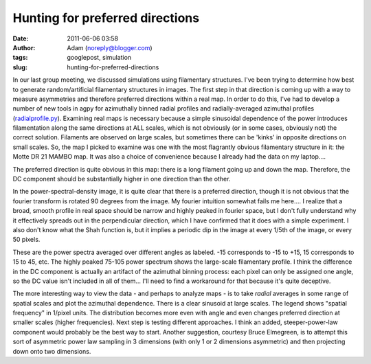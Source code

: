 Hunting for preferred directions
################################
:date: 2011-06-06 03:58
:author: Adam (noreply@blogger.com)
:tags: googlepost, simulation
:slug: hunting-for-preferred-directions

In our last group meeting, we discussed simulations using filamentary
structures. I've been trying to determine how best to generate
random/artificial filamentary structures in images. The first step in
that direction is coming up with a way to measure asymmetries and
therefore preferred directions within a real map. In order to do this,
I've had to develop a number of new tools in agpy for azimuthally binned
radial profiles and radially-averaged azimuthal profiles
(`radialprofile.py`_).
Examining real maps is necessary because a simple sinusoidal dependence
of the power introduces filamentation along the same directions at ALL
scales, which is not obviously (or in some cases, obviously not) the
correct solution. Filaments are observed on large scales, but sometimes
there can be 'kinks' in opposite directions on small scales.
So, the map I picked to examine was one with the most flagrantly obvious
filamentary structure in it: the Motte DR 21 MAMBO map. It was also a
choice of convenience because I already had the data on my laptop....

.. image:: http://3.bp.blogspot.com/-ULjqyt_ofEI/TexIAK9ohhI/AAAAAAAAGM0/eCEys_tFOTA/s320/MAMBOmap.png

The preferred direction is quite obvious in this map: there is a long
filament going up and down the map. Therefore, the DC component should
be substantially higher in one direction than the other.

.. image:: http://1.bp.blogspot.com/-X7TY9wPUL7Y/TexIAZ7hH_I/AAAAAAAAGM8/IEkgX500_Os/s320/MAMBOpsd.png

In the power-spectral-density image, it is quite clear that there is a
preferred direction, though it is not obvious that the fourier transform
is rotated 90 degrees from the image. My fourier intuition somewhat
fails me here.... I realize that a broad, smooth profile in real space
should be narrow and highly peaked in fourier space, but I don't fully
understand why it effectively spreads out in the perpendicular
direction, which I have confirmed that it does with a simple experiment.
I also don't know what the Shah function is, but it implies a periodic
dip in the image at every 1/5th of the image, or every 50 pixels.

.. image:: http://2.bp.blogspot.com/-l4qWlj1G42k/TexIAufhjSI/AAAAAAAAGNE/UqagczdWzwA/s320/MAMBOpowerspectra.png

These are the power spectra averaged over different angles as labeled.
-15 corresponds to -15 to +15, 15 corresponds to 15 to 45, etc. The
highly peaked 75-105 power spectrum shows the large-scale filamentary
profile. I think the difference in the DC component is actually an
artifact of the azimuthal binning process: each pixel can only be
assigned one angle, so the DC value isn't included in all of them...
I'll need to find a workaround for that because it's quite deceptive.

.. image:: http://4.bp.blogspot.com/-qEWk2rRrwNI/TexIBKn59FI/AAAAAAAAGNM/MXdsiKagpW4/s320/MAMBOazspectra.png

The more interesting way to view the data - and perhaps to analyze maps
- is to take *radial* averages in some range of spatial scales and plot
the azimuthal dependence. There is a clear sinusoid at large scales. The
legend shows "spatial frequency" in 1/pixel units. The distribution
becomes more even with angle and even changes preferred direction at
smaller scales (higher frequencies).
Next step is testing different approaches. I think an added,
steeper-power-law component would probably be the best way to start.
Another suggestion, courtesy Bruce Elmegreen, is to attempt this sort of
asymmetric power law sampling in 3 dimensions (with only 1 or 2
dimensions asymmetric) and then projecting down onto two dimensions.

.. _radialprofile.py: http://code.google.com/p/agpy/source/browse/trunk/agpy/radialprofile.py
.. _|image4|: http://3.bp.blogspot.com/-ULjqyt_ofEI/TexIAK9ohhI/AAAAAAAAGM0/eCEys_tFOTA/s1600/MAMBOmap.png
.. _|image5|: http://1.bp.blogspot.com/-X7TY9wPUL7Y/TexIAZ7hH_I/AAAAAAAAGM8/IEkgX500_Os/s1600/MAMBOpsd.png
.. _|image6|: http://2.bp.blogspot.com/-l4qWlj1G42k/TexIAufhjSI/AAAAAAAAGNE/UqagczdWzwA/s1600/MAMBOpowerspectra.png
.. _|image7|: http://4.bp.blogspot.com/-qEWk2rRrwNI/TexIBKn59FI/AAAAAAAAGNM/MXdsiKagpW4/s1600/MAMBOazspectra.png


